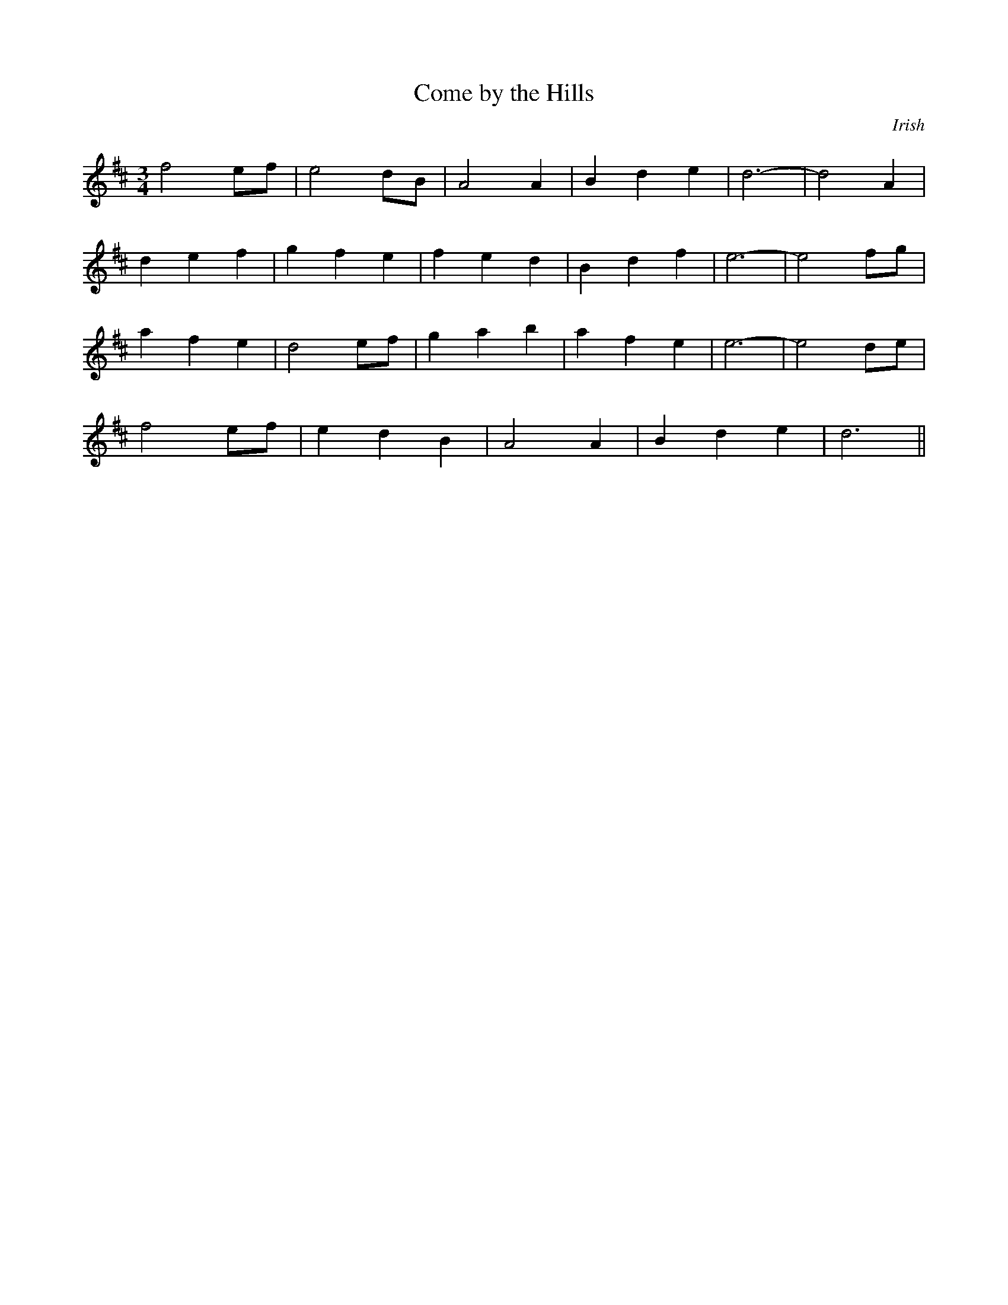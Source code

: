 X: 202
T:Come by the Hills
N:Author: Tom Smith
N:
O:Irish
M:3/4
L:1/8
K:D 
f4 ef|e4 dB|A4 A2|B2 d2 e2|d6-|d4 A2|
d2 e2 f2|g2 f2 e2|f2 e2 d2|B2 d2 f2|e6-|e4 fg|
a2 f2 e2|d4 ef|g2 a2 b2|a2 f2 e2|e6-|e4 de|
f4 ef|e2 d2 B2|A4 A2|B2 d2 e2|d6||
